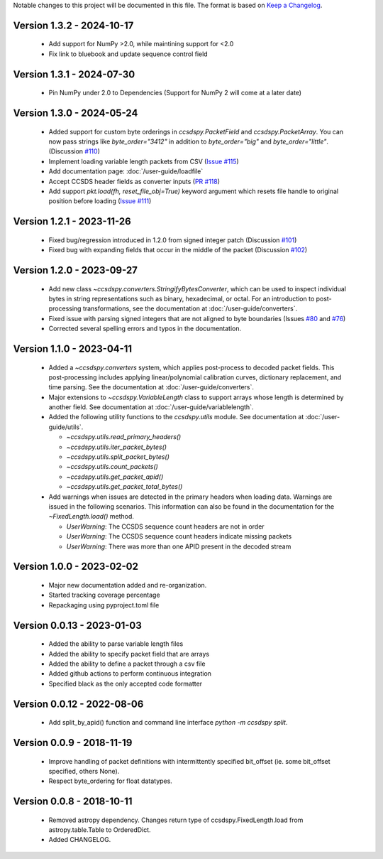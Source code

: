 Notable changes to this project will be documented in this file.
The format is based on `Keep a Changelog <https://keepachangelog.com/en/1.0.0/>`__.

Version 1.3.2 - 2024-10-17
============================
  * Add support for NumPy >2.0, while maintining support for <2.0
  * Fix link to bluebook and update sequence control field

Version 1.3.1 - 2024-07-30
============================
  * Pin NumPy under 2.0 to Dependencies (Support for NumPy 2 will come at a later date)

Version 1.3.0 - 2024-05-24
============================
  * Added support for custom byte orderings in  `ccsdspy.PacketField` and `ccsdspy.PacketArray`. You can now pass strings like `byte_order="3412"` in addition to `byte_order="big"` and `byte_order="little"`. (Discussion `#110 <https://github.com/CCSDSPy/ccsdspy/discussions/110>`_)

  * Implement loading variable length packets from CSV (`Issue #115 <https://github.com/CCSDSPy/ccsdspy/issues/115>`_)
  * Add documentation page: :doc:`/user-guide/loadfile`
  * Accept CCSDS header fields as converter inputs (`PR #118 <https://github.com/CCSDSPy/ccsdspy/pull/118>`_)
  * Add support `pkt.load(fh, reset_file_obj=True)` keyword argument which resets file handle to original position before loading (`Issue #111 <https://github.com/CCSDSPy/ccsdspy/issues/111>`_)
    
Version 1.2.1 - 2023-11-26
==========================
  * Fixed bug/regression introduced in 1.2.0 from signed integer patch (Discussion `#101 <https://github.com/CCSDSPy/ccsdspy/discussions/101>`_)
  * Fixed bug with expanding fields that occur in the middle of the packet (Discussion `#102 <https://github.com/CCSDSPy/ccsdspy/discussions/102>`_)

Version 1.2.0 - 2023-09-27
==========================
  * Add new class `~ccsdspy.converters.StringifyBytesConverter`, which can be used to inspect individual bytes in string representations such as binary, hexadecimal, or octal. For an introduction to post-processing transformations, see the documentation at :doc:`/user-guide/converters`.
  * Fixed issue with parsing signed integers that are not aligned to byte boundaries (Issues `#80 <https://github.com/CCSDSPy/ccsdspy/issues/80>`_ and `#76 <https://github.com/CCSDSPy/ccsdspy/issues/76>`_)
  * Corrected several spelling errors and typos in the documentation.

Version 1.1.0 - 2023-04-11
==========================
  * Added a `~ccsdspy.converters` system, which applies post-process to decoded packet fields. This post-processing includes applying linear/polynomial calibration curves, dictionary replacement, and time parsing. See the documentation at :doc:`/user-guide/converters`.

  * Major extensions to `~ccsdspy.VariableLength` class to support arrays whose length is determined by another field. See documentation at :doc:`/user-guide/variablelength`.
  * Added the following utility functions to the `ccsdspy.utils` module. See documentation at :doc:`/user-guide/utils`.
    
    * `~ccsdspy.utils.read_primary_headers()`
    * `~ccsdspy.utils.iter_packet_bytes()`
    * `~ccsdspy.utils.split_packet_bytes()`
    * `~ccsdspy.utils.count_packets()`
    * `~ccsdspy.utils.get_packet_apid()`
    * `~ccsdspy.utils.get_packet_total_bytes()`

  * Add warnings when issues are detected in the primary headers when loading data. Warnings are issued in the following scenarios. This information can also be found in the documentation for the `~FixedLength.load()` method.

    * `UserWarning`: The CCSDS sequence count headers are not in order
    * `UserWarning`: The CCSDS sequence count headers indicate missing packets
    * `UserWarning`: There was more than one APID present in the decoded stream
      
Version 1.0.0 - 2023-02-02
===========================
  * Major new documentation added and re-organization.
  * Started tracking coverage percentage
  * Repackaging using pyproject.toml file

Version 0.0.13 - 2023-01-03
===========================
  * Added the ability to parse variable length files
  * Added the ability to specify packet field that are arrays
  * Added the ability to define a packet through a csv file
  * Added github actions to perform continuous integration
  * Specified black as the only accepted code formatter

Version 0.0.12 - 2022-08-06
===========================

  * Add split_by_apid() function and command line interface `python -m ccsdspy split`.

Version 0.0.9 - 2018-11-19
==========================

  * Improve handling of packet definitions with intermittently specified bit_offset (ie. some bit_offset specified, others None).
  * Respect byte_ordering for float datatypes.

Version 0.0.8 - 2018-10-11
==========================

  * Removed astropy dependency. Changes return type of ccsdspy.FixedLength.load from astropy.table.Table to OrderedDict.
  * Added CHANGELOG.
